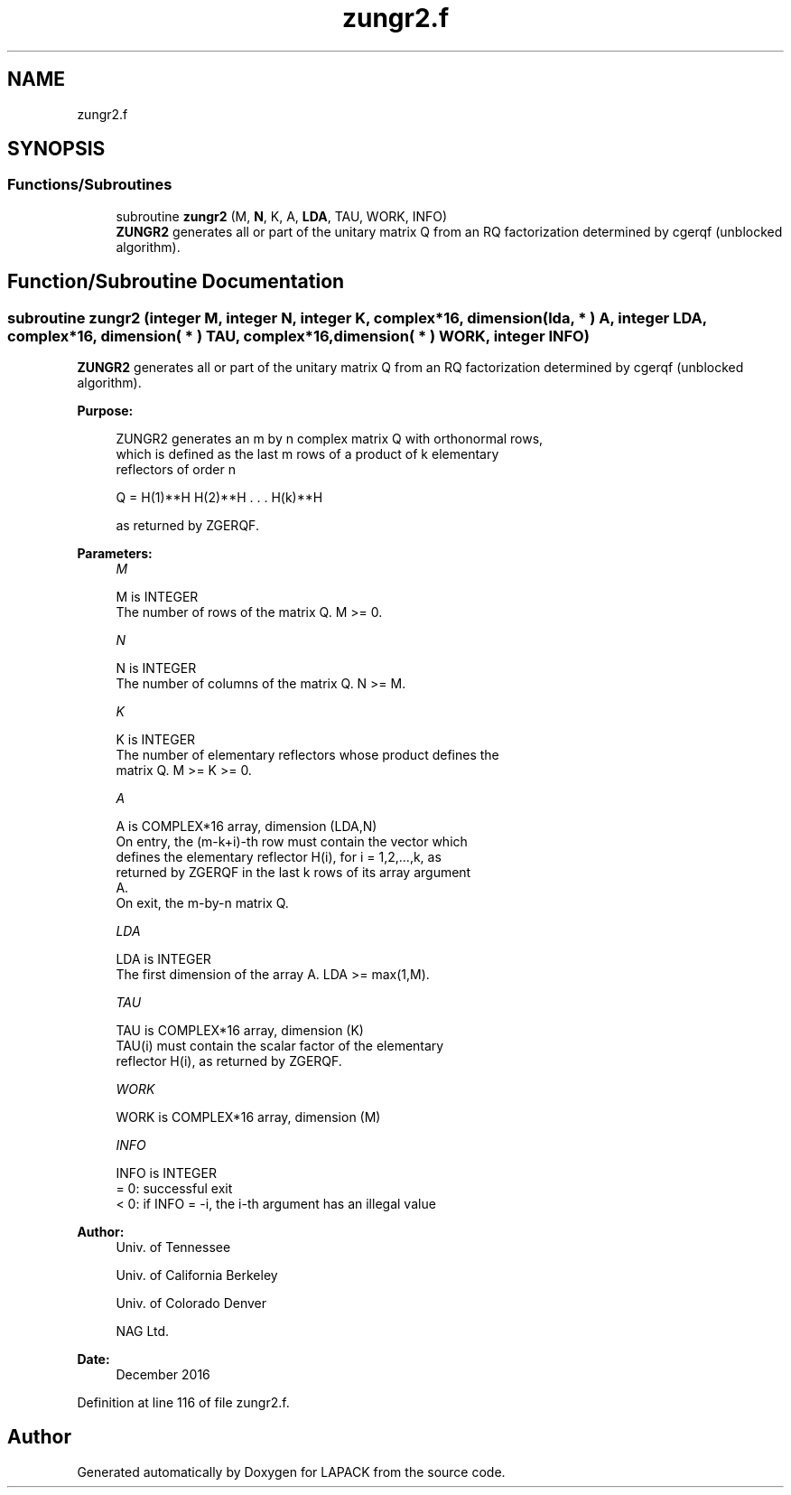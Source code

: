 .TH "zungr2.f" 3 "Tue Nov 14 2017" "Version 3.8.0" "LAPACK" \" -*- nroff -*-
.ad l
.nh
.SH NAME
zungr2.f
.SH SYNOPSIS
.br
.PP
.SS "Functions/Subroutines"

.in +1c
.ti -1c
.RI "subroutine \fBzungr2\fP (M, \fBN\fP, K, A, \fBLDA\fP, TAU, WORK, INFO)"
.br
.RI "\fBZUNGR2\fP generates all or part of the unitary matrix Q from an RQ factorization determined by cgerqf (unblocked algorithm)\&. "
.in -1c
.SH "Function/Subroutine Documentation"
.PP 
.SS "subroutine zungr2 (integer M, integer N, integer K, complex*16, dimension( lda, * ) A, integer LDA, complex*16, dimension( * ) TAU, complex*16, dimension( * ) WORK, integer INFO)"

.PP
\fBZUNGR2\fP generates all or part of the unitary matrix Q from an RQ factorization determined by cgerqf (unblocked algorithm)\&.  
.PP
\fBPurpose: \fP
.RS 4

.PP
.nf
 ZUNGR2 generates an m by n complex matrix Q with orthonormal rows,
 which is defined as the last m rows of a product of k elementary
 reflectors of order n

       Q  =  H(1)**H H(2)**H . . . H(k)**H

 as returned by ZGERQF.
.fi
.PP
 
.RE
.PP
\fBParameters:\fP
.RS 4
\fIM\fP 
.PP
.nf
          M is INTEGER
          The number of rows of the matrix Q. M >= 0.
.fi
.PP
.br
\fIN\fP 
.PP
.nf
          N is INTEGER
          The number of columns of the matrix Q. N >= M.
.fi
.PP
.br
\fIK\fP 
.PP
.nf
          K is INTEGER
          The number of elementary reflectors whose product defines the
          matrix Q. M >= K >= 0.
.fi
.PP
.br
\fIA\fP 
.PP
.nf
          A is COMPLEX*16 array, dimension (LDA,N)
          On entry, the (m-k+i)-th row must contain the vector which
          defines the elementary reflector H(i), for i = 1,2,...,k, as
          returned by ZGERQF in the last k rows of its array argument
          A.
          On exit, the m-by-n matrix Q.
.fi
.PP
.br
\fILDA\fP 
.PP
.nf
          LDA is INTEGER
          The first dimension of the array A. LDA >= max(1,M).
.fi
.PP
.br
\fITAU\fP 
.PP
.nf
          TAU is COMPLEX*16 array, dimension (K)
          TAU(i) must contain the scalar factor of the elementary
          reflector H(i), as returned by ZGERQF.
.fi
.PP
.br
\fIWORK\fP 
.PP
.nf
          WORK is COMPLEX*16 array, dimension (M)
.fi
.PP
.br
\fIINFO\fP 
.PP
.nf
          INFO is INTEGER
          = 0: successful exit
          < 0: if INFO = -i, the i-th argument has an illegal value
.fi
.PP
 
.RE
.PP
\fBAuthor:\fP
.RS 4
Univ\&. of Tennessee 
.PP
Univ\&. of California Berkeley 
.PP
Univ\&. of Colorado Denver 
.PP
NAG Ltd\&. 
.RE
.PP
\fBDate:\fP
.RS 4
December 2016 
.RE
.PP

.PP
Definition at line 116 of file zungr2\&.f\&.
.SH "Author"
.PP 
Generated automatically by Doxygen for LAPACK from the source code\&.
